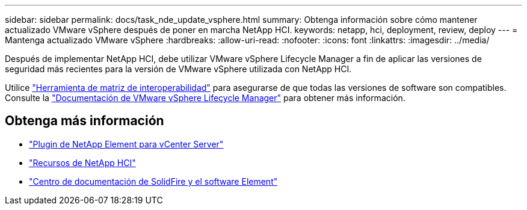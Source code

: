 ---
sidebar: sidebar 
permalink: docs/task_nde_update_vsphere.html 
summary: Obtenga información sobre cómo mantener actualizado VMware vSphere después de poner en marcha NetApp HCI. 
keywords: netapp, hci, deployment, review, deploy 
---
= Mantenga actualizado VMware vSphere
:hardbreaks:
:allow-uri-read: 
:nofooter: 
:icons: font
:linkattrs: 
:imagesdir: ../media/


[role="lead"]
Después de implementar NetApp HCI, debe utilizar VMware vSphere Lifecycle Manager a fin de aplicar las versiones de seguridad más recientes para la versión de VMware vSphere utilizada con NetApp HCI.

Utilice https://mysupport.netapp.com/matrix/#welcome["Herramienta de matriz de interoperabilidad"^] para asegurarse de que todas las versiones de software son compatibles. Consulte la https://docs.vmware.com/en/VMware-vSphere/index.html["Documentación de VMware vSphere Lifecycle Manager"^] para obtener más información.



== Obtenga más información

* https://docs.netapp.com/us-en/vcp/index.html["Plugin de NetApp Element para vCenter Server"^]
* https://www.netapp.com/us/documentation/hci.aspx["Recursos de NetApp HCI"^]
* http://docs.netapp.com/sfe-122/index.jsp["Centro de documentación de SolidFire y el software Element"^]

